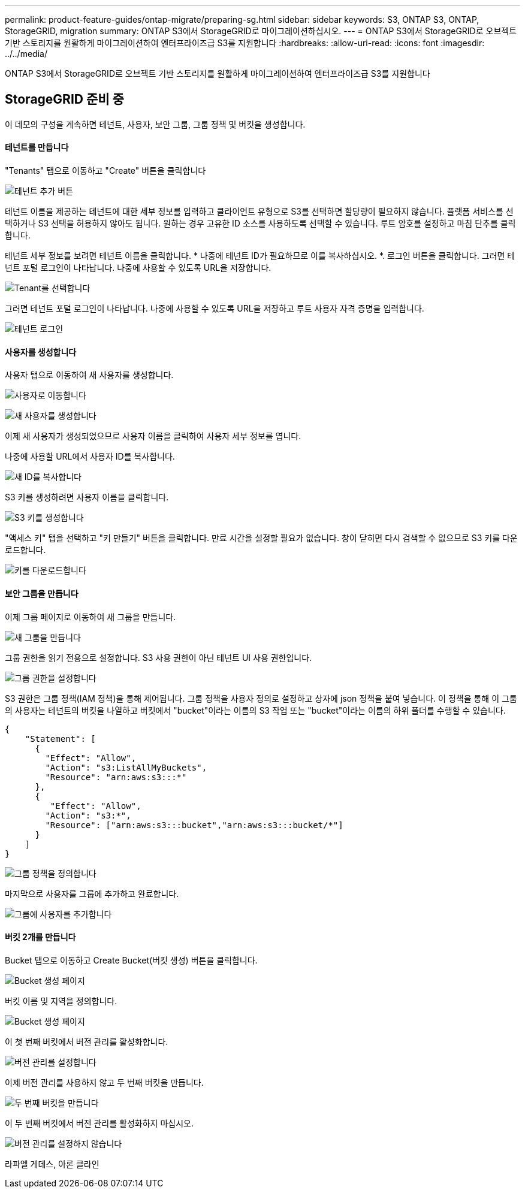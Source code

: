 ---
permalink: product-feature-guides/ontap-migrate/preparing-sg.html 
sidebar: sidebar 
keywords: S3, ONTAP S3, ONTAP, StorageGRID, migration 
summary: ONTAP S3에서 StorageGRID로 마이그레이션하십시오. 
---
= ONTAP S3에서 StorageGRID로 오브젝트 기반 스토리지를 원활하게 마이그레이션하여 엔터프라이즈급 S3를 지원합니다
:hardbreaks:
:allow-uri-read: 
:icons: font
:imagesdir: ../../media/


[role="lead"]
ONTAP S3에서 StorageGRID로 오브젝트 기반 스토리지를 원활하게 마이그레이션하여 엔터프라이즈급 S3를 지원합니다



== StorageGRID 준비 중

이 데모의 구성을 계속하면 테넌트, 사용자, 보안 그룹, 그룹 정책 및 버킷을 생성합니다.



==== 테넌트를 만듭니다

"Tenants" 탭으로 이동하고 "Create" 버튼을 클릭합니다

image:ontap-migrate/sg-tenant-create-01.png["테넌트 추가 버튼"]

테넌트 이름을 제공하는 테넌트에 대한 세부 정보를 입력하고 클라이언트 유형으로 S3를 선택하면 할당량이 필요하지 않습니다. 플랫폼 서비스를 선택하거나 S3 선택을 허용하지 않아도 됩니다. 원하는 경우 고유한 ID 소스를 사용하도록 선택할 수 있습니다. 루트 암호를 설정하고 마침 단추를 클릭합니다.

테넌트 세부 정보를 보려면 테넌트 이름을 클릭합니다. * 나중에 테넌트 ID가 필요하므로 이를 복사하십시오. *. 로그인 버튼을 클릭합니다. 그러면 테넌트 포털 로그인이 나타납니다. 나중에 사용할 수 있도록 URL을 저장합니다.

image:ontap-migrate/sg-tenant-select.png["Tenant를 선택합니다"]

그러면 테넌트 포털 로그인이 나타납니다. 나중에 사용할 수 있도록 URL을 저장하고 루트 사용자 자격 증명을 입력합니다.

image:ontap-migrate/sg-tenant-login.png["테넌트 로그인"]



==== 사용자를 생성합니다

사용자 탭으로 이동하여 새 사용자를 생성합니다.

image:ontap-migrate/sg-user-create-01.png["사용자로 이동합니다"]

image:ontap-migrate/sg-user-create-02.png["새 사용자를 생성합니다"]

이제 새 사용자가 생성되었으므로 사용자 이름을 클릭하여 사용자 세부 정보를 엽니다.

나중에 사용할 URL에서 사용자 ID를 복사합니다.

image:ontap-migrate/sg-user-id.png["새 ID를 복사합니다"]

S3 키를 생성하려면 사용자 이름을 클릭합니다.

image:ontap-migrate/sg-user-keys-create-01.png["S3 키를 생성합니다"]

"액세스 키" 탭을 선택하고 "키 만들기" 버튼을 클릭합니다. 만료 시간을 설정할 필요가 없습니다. 창이 닫히면 다시 검색할 수 없으므로 S3 키를 다운로드합니다.

image:ontap-migrate/sg-user-keys-create-02.png["키를 다운로드합니다"]



==== 보안 그룹을 만듭니다

이제 그룹 페이지로 이동하여 새 그룹을 만듭니다.

image:ontap-migrate/sg-group-create.png["새 그룹을 만듭니다"]

그룹 권한을 읽기 전용으로 설정합니다. S3 사용 권한이 아닌 테넌트 UI 사용 권한입니다.

image:ontap-migrate/sg-group-permissions.png["그룹 권한을 설정합니다"]

S3 권한은 그룹 정책(IAM 정책)을 통해 제어됩니다. 그룹 정책을 사용자 정의로 설정하고 상자에 json 정책을 붙여 넣습니다. 이 정책을 통해 이 그룹의 사용자는 테넌트의 버킷을 나열하고 버킷에서 "bucket"이라는 이름의 S3 작업 또는 "bucket"이라는 이름의 하위 폴더를 수행할 수 있습니다.

[source, json]
----
{
    "Statement": [
      {
        "Effect": "Allow",
        "Action": "s3:ListAllMyBuckets",
        "Resource": "arn:aws:s3:::*"
      },
      {
         "Effect": "Allow",
        "Action": "s3:*",
        "Resource": ["arn:aws:s3:::bucket","arn:aws:s3:::bucket/*"]
      }
    ]
}
----
image:ontap-migrate/sg-group-policy.png["그룹 정책을 정의합니다"]

마지막으로 사용자를 그룹에 추가하고 완료합니다.

image:ontap-migrate/sg-group-add-user.png["그룹에 사용자를 추가합니다"]



==== 버킷 2개를 만듭니다

Bucket 탭으로 이동하고 Create Bucket(버킷 생성) 버튼을 클릭합니다.

image:ontap-migrate/sg-create-buckets.png["Bucket 생성 페이지"]

버킷 이름 및 지역을 정의합니다.

image:ontap-migrate/sg-create-bucket1-01.png["Bucket 생성 페이지"]

이 첫 번째 버킷에서 버전 관리를 활성화합니다.

image:ontap-migrate/sg-bucket1-vers.png["버전 관리를 설정합니다"]

이제 버전 관리를 사용하지 않고 두 번째 버킷을 만듭니다.

image:ontap-migrate/sg-create-bucket2.png["두 번째 버킷을 만듭니다"]

이 두 번째 버킷에서 버전 관리를 활성화하지 마십시오.

image:ontap-migrate/sg-create-bucket2-nver.png["버전 관리를 설정하지 않습니다"]

라파엘 게데스, 아론 클라인
